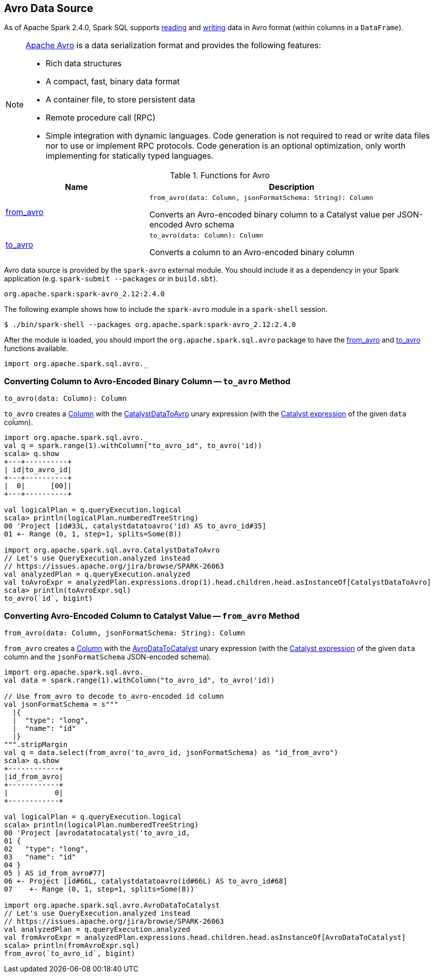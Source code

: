 == Avro Data Source

As of Apache Spark 2.4.0, Spark SQL supports <<from_avro, reading>> and <<to_avro, writing>> data in Avro format (within columns in a `DataFrame`).

[NOTE]
====
https://avro.apache.org/[Apache Avro] is a data serialization format and provides the following features:

* Rich data structures
* A compact, fast, binary data format
* A container file, to store persistent data
* Remote procedure call (RPC)
* Simple integration with dynamic languages. Code generation is not required to read or write data files nor to use or implement RPC protocols. Code generation is an optional optimization, only worth implementing for statically typed languages.
====

[[functions]]
.Functions for Avro
[cols="1,2",options="header",width="100%"]
|===
| Name
| Description

| <<from_avro-internals, from_avro>>
a| [[from_avro]]

[source, scala]
----
from_avro(data: Column, jsonFormatSchema: String): Column
----

Converts an Avro-encoded binary column to a Catalyst value per JSON-encoded Avro schema

| <<to_avro-internals, to_avro>>
a| [[to_avro]]

[source, scala]
----
to_avro(data: Column): Column
----

Converts a column to an Avro-encoded binary column
|===

Avro data source is provided by the `spark-avro` external module. You should include it as a dependency in your Spark application (e.g. `spark-submit --packages` or in `build.sbt`).

```
org.apache.spark:spark-avro_2.12:2.4.0
```

The following example shows how to include the `spark-avro` module in a `spark-shell` session.

```
$ ./bin/spark-shell --packages org.apache.spark:spark-avro_2.12:2.4.0
```

After the module is loaded, you should import the `org.apache.spark.sql.avro` package to have the <<from_avro, from_avro>> and <<to_avro, to_avro>> functions available.

[source, scala]
----
import org.apache.spark.sql.avro._
----

=== [[to_avro-internals]] Converting Column to Avro-Encoded Binary Column -- `to_avro` Method

[source, scala]
----
to_avro(data: Column): Column
----

`to_avro` creates a <<spark-sql-Column.adoc#, Column>> with the <<spark-sql-Expression-CatalystDataToAvro.adoc#, CatalystDataToAvro>> unary expression (with the <<spark-sql-Column.adoc#expr, Catalyst expression>> of the given `data` column).

[source, scala]
----
import org.apache.spark.sql.avro._
val q = spark.range(1).withColumn("to_avro_id", to_avro('id))
scala> q.show
+---+----------+
| id|to_avro_id|
+---+----------+
|  0|      [00]|
+---+----------+

val logicalPlan = q.queryExecution.logical
scala> println(logicalPlan.numberedTreeString)
00 'Project [id#33L, catalystdatatoavro('id) AS to_avro_id#35]
01 +- Range (0, 1, step=1, splits=Some(8))

import org.apache.spark.sql.avro.CatalystDataToAvro
// Let's use QueryExecution.analyzed instead
// https://issues.apache.org/jira/browse/SPARK-26063
val analyzedPlan = q.queryExecution.analyzed
val toAvroExpr = analyzedPlan.expressions.drop(1).head.children.head.asInstanceOf[CatalystDataToAvro]
scala> println(toAvroExpr.sql)
to_avro(`id`, bigint)
----

=== [[from_avro-internals]] Converting Avro-Encoded Column to Catalyst Value -- `from_avro` Method

[source, scala]
----
from_avro(data: Column, jsonFormatSchema: String): Column
----

`from_avro` creates a <<spark-sql-Column.adoc#, Column>> with the <<spark-sql-Expression-AvroDataToCatalyst.adoc#, AvroDataToCatalyst>> unary expression (with the <<spark-sql-Column.adoc#expr, Catalyst expression>> of the given `data` column and the `jsonFormatSchema` JSON-encoded schema).

[source, scala]
----
import org.apache.spark.sql.avro._
val data = spark.range(1).withColumn("to_avro_id", to_avro('id))

// Use from_avro to decode to_avro-encoded id column
val jsonFormatSchema = s"""
  |{
  |  "type": "long",
  |  "name": "id"
  |}
""".stripMargin
val q = data.select(from_avro('to_avro_id, jsonFormatSchema) as "id_from_avro")
scala> q.show
+------------+
|id_from_avro|
+------------+
|           0|
+------------+

val logicalPlan = q.queryExecution.logical
scala> println(logicalPlan.numberedTreeString)
00 'Project [avrodatatocatalyst('to_avro_id,
01 {
02   "type": "long",
03   "name": "id"
04 }
05 ) AS id_from_avro#77]
06 +- Project [id#66L, catalystdatatoavro(id#66L) AS to_avro_id#68]
07    +- Range (0, 1, step=1, splits=Some(8))

import org.apache.spark.sql.avro.AvroDataToCatalyst
// Let's use QueryExecution.analyzed instead
// https://issues.apache.org/jira/browse/SPARK-26063
val analyzedPlan = q.queryExecution.analyzed
val fromAvroExpr = analyzedPlan.expressions.head.children.head.asInstanceOf[AvroDataToCatalyst]
scala> println(fromAvroExpr.sql)
from_avro(`to_avro_id`, bigint)
----
